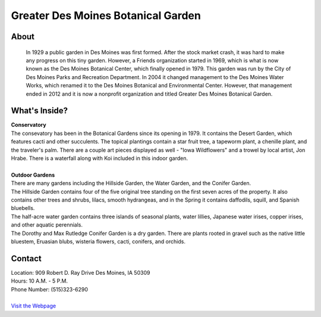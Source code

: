 Greater Des Moines Botanical Garden
===================================

.. image:: example.jpg
	:height: 400px
	:align: center

About
------
	In 1929 a public garden in Des Moines was first formed. After the stock market crash, it was hard to make any progress on this tiny garden. However, a Friends organization started in 1969, which is what is now known as the Des Moines Botanical Center, which finally opened in 1979. This garden was run by the City of Des Moines Parks and Recreation Department. In 2004 it changed management to the Des Moines Water Works, which renamed it to the Des Moines Botanical and Environmental Center. However, that management ended in 2012 and it is now a nonprofit organization and titled Greater Des Moines Botanical Garden.

What's Inside?
--------------
| **Conservatory**
| The consevatory has been in the Botanical Gardens since its opening in 1979. It contains the Desert Garden, which features cacti and other succulents. The topical plantings contain a star fruit tree, a tapeworm plant, a chenille plant, and the traveler's palm. There are a couple art pieces displayed as well - "Iowa Wildflowers" and a trowel by local artist, Jon Hrabe. There is a waterfall along with Koi included in this indoor garden.
|
| **Outdoor Gardens**
| There are many gardens including the Hillside Garden, the Water Garden, and the Conifer Garden.
| The Hillside Garden contains four of the five original tree standing on the first seven acres of the property. It also contains other trees and shrubs, lilacs, smooth hydrangeas, and in the Spring it contains daffodils, squill, and Spanish bluebells.
| The half-acre water garden contains three islands of seasonal plants, water lillies, Japanese water irises, copper irises, and other aquatic perennials.
| The Dorothy and Max Rutledge Conifer Garden is a dry garden. There are plants rooted in gravel such as the native little bluestem, Eruasian blubs, wisteria flowers, cacti, conifers, and orchids.


Contact
--------
| Location: 909 Robert D. Ray Drive Des Moines, IA 50309
| Hours: 10 A.M. - 5 P.M.
| Phone Number: (515)323-6290
|
| `Visit the Webpage`_ 
.. _Visit the Webpage: http://www.dmbotanicalgarden.com/


